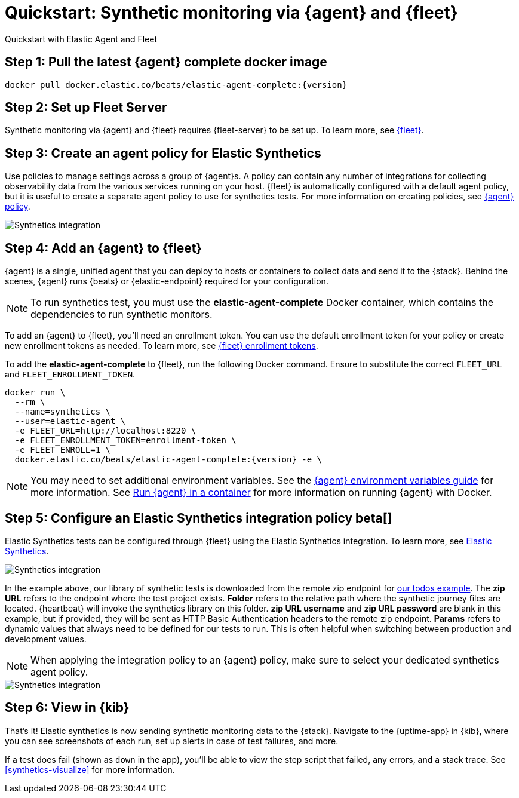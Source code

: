 :synthetics-image: docker.elastic.co/beats/elastic-agent-complete:{version}

[[synthetics-quickstart-fleet]]
= Quickstart: Synthetic monitoring via {agent} and {fleet}

++++
<titleabbrev>Quickstart with Elastic Agent and Fleet</titleabbrev>
++++

[discrete]
[[synthetics-quickstart-fleet-step-one]]
== Step 1: Pull the latest {agent} complete docker image

[source,sh,subs="attributes"]
----
docker pull {synthetics-image}
----

[discrete]
[[synthetics-quickstart-fleet-step-two]]
== Step 2: Set up Fleet Server

Synthetic monitoring via {agent} and {fleet} requires {fleet-server} to be set up. To learn more, see https://www.elastic.co/guide/en/fleet/current/fleet-quick-start.html#set-up-fleet[{fleet}].

[discrete]
[[synthetics-quickstart-fleet-step-three]]
== Step 3: Create an agent policy for Elastic Synthetics

Use policies to manage settings across a group of {agent}s. A policy can contain any number of integrations for collecting observability data from the various services running on your host. {fleet} is automatically configured with a default agent policy, but it is useful to create a separate agent policy to use for synthetics tests. For more information on creating policies, see https://www.elastic.co/guide/en/fleet/current/agent-policy.html#create-a-policy[{agent} policy].

[role="screenshot"]
image::images/synthetics-agent-policy.png[Synthetics integration]

[discrete]
[[synthetics-quickstart-fleet-step-four]]
== Step 4: Add an {agent} to {fleet}

{agent} is a single, unified agent that you can deploy to hosts or containers to collect data and send it to the {stack}. Behind the scenes, {agent} runs {beats} or {elastic-endpoint} required for your configuration. 

NOTE: To run synthetics test, you must use the *elastic-agent-complete* Docker container, which contains the dependencies to run synthetic monitors.

To add an {agent} to {fleet}, you'll need an enrollment token. You can use the default enrollment token for your policy or create new enrollment tokens as needed. To learn more, see https://www.elastic.co/guide/en/fleet/current/fleet-enrollment-tokens.html[{fleet} enrollment tokens].

To add the *elastic-agent-complete* to {fleet}, run the following Docker command. Ensure to substitute the correct `FLEET_URL` and `FLEET_ENROLLMENT_TOKEN`.

// NOTE: We do NOT use <1> references in the below example, because they create whitespace after the trailing \
// when copied into a shell, which creates mysterious errors when copy and pasting!
[source,sh,subs="attributes"]
----
docker run \
  --rm \
  --name=synthetics \
  --user=elastic-agent \
  -e FLEET_URL=http://localhost:8220 \
  -e FLEET_ENROLLMENT_TOKEN=enrollment-token \
  -e FLEET_ENROLL=1 \
  {synthetics-image} -e \
----

NOTE: You may need to set additional environment variables. See the https://www.elastic.co/guide/en/fleet/current/agent-environment-variables.html[{agent} environment variables guide] for more information. See https://www.elastic.co/guide/en/fleet/master/elastic-agent-container.html[Run {agent} in a container] for more information on running {agent} with Docker.

[[synthetics-quickstart-fleet-step-five]]
== Step 5: Configure an Elastic Synthetics integration policy beta[]

Elastic Synthetics tests can be configured through {fleet} using the Elastic Synthetics integration. To learn more, see https://www.elastic.co/guide/en/fleet/current/fleet-quick-start.html#add-synthetics-integration[Elastic Synthetics].

[role="screenshot"]
image::images/synthetics-integration.png[Synthetics integration]

In the example above, our library of synthetic tests is downloaded from the
remote zip endpoint for https://github.com/elastic/synthetics-demo/tree/main/todos/synthetics-tests[our todos example]. The *zip URL* refers to the endpoint where the test project exists. *Folder* refers to the relative path where the synthetic journey files are located. {heartbeat} will invoke the synthetics library on this folder. *zip URL username* and *zip URL password* are blank in this example, but if provided, they will be sent as HTTP Basic Authentication headers to the remote zip endpoint. *Params* refers to dynamic values that always need to be defined for our tests to run. This is often helpful when switching between production and development values. 


NOTE: When applying the integration policy to an {agent} policy, make sure to select your dedicated synthetics agent policy.

[role="screenshot"]
image::images/synthetics-agent-policy-select.png[Synthetics integration]

[discrete]
[[synthetics-quickstart-fleet-step-six]]
== Step 6: View in {kib}

That's it! Elastic synthetics is now sending synthetic monitoring data to the {stack}.
Navigate to the {uptime-app} in {kib}, where you can see screenshots of each run,
set up alerts in case of test failures, and more.

If a test does fail (shown as `down` in the app), you'll be able to view the step script that failed,
any errors, and a stack trace.
See <<synthetics-visualize>> for more information.

// WARNING: Elastic synthetics runs Chromium without the extra protection of its process https://chromium.googlesource.com/chromium/src/+/master/docs/linux/sandboxing.md[sandbox] for greater compatibility with Linux server distributions. Add the `sandbox: true` option to a given browser
// monitor in {heartbeat} to enable sandboxing. This may require using a https://github.com/elastic/synthetics/blob/master/examples/docker/seccomp_profile.json[custom seccomp policy] with docker, which brings its own additional risks. This is generally safe when run against sites whose content you trust,
// and with a recent version of Elastic synthetics and chromium.
